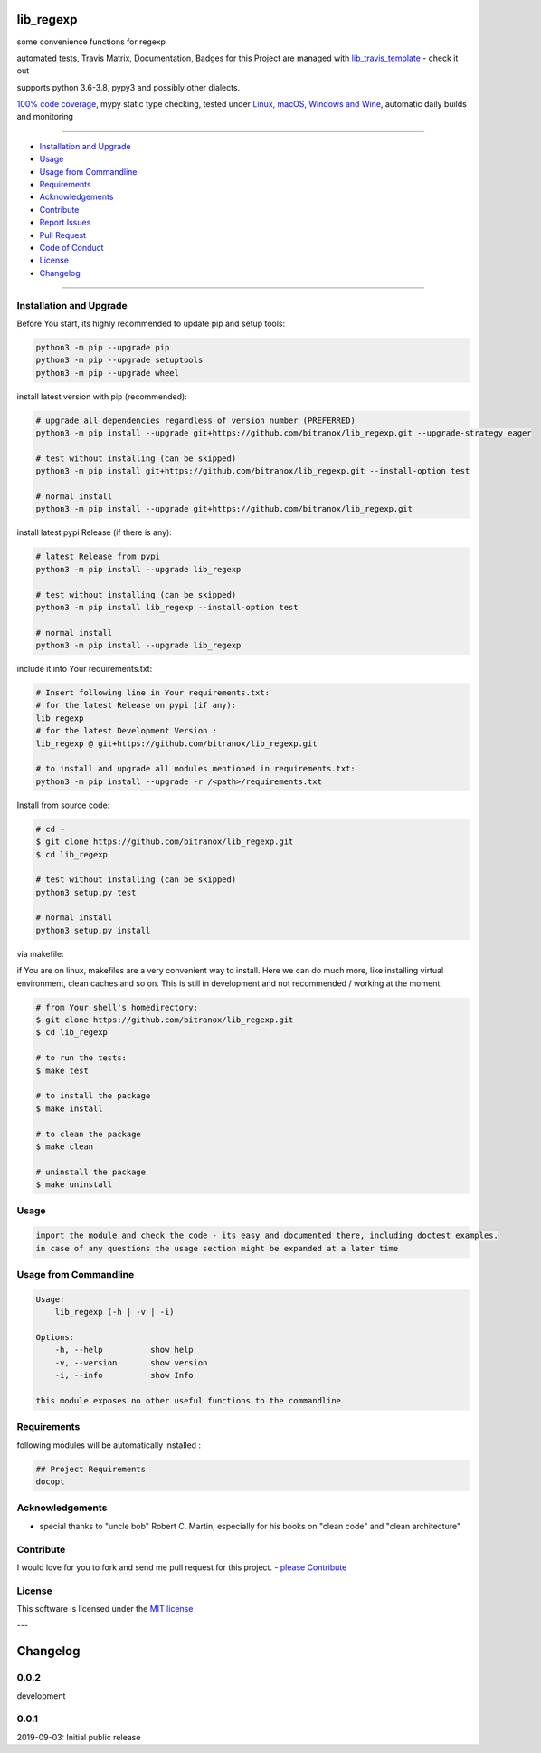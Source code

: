 lib_regexp
==========

|Pypi Status| |license| |maintenance|

|Build Status| |Codecov Status| |Better Code| |code climate| |code climate coverage| |snyk security|

.. |license| image:: https://img.shields.io/github/license/webcomics/pywine.svg
   :target: http://en.wikipedia.org/wiki/MIT_License
.. |maintenance| image:: https://img.shields.io/maintenance/yes/2021.svg
.. |Build Status| image:: https://travis-ci.org/bitranox/lib_regexp.svg?branch=master
   :target: https://travis-ci.org/bitranox/lib_regexp
.. for the pypi status link note the dashes, not the underscore !
.. |Pypi Status| image:: https://badge.fury.io/py/lib-regexp.svg
   :target: https://badge.fury.io/py/lib_regexp
.. |Codecov Status| image:: https://codecov.io/gh/bitranox/lib_regexp/branch/master/graph/badge.svg
   :target: https://codecov.io/gh/bitranox/lib_regexp
.. |Better Code| image:: https://bettercodehub.com/edge/badge/bitranox/lib_regexp?branch=master
   :target: https://bettercodehub.com/results/bitranox/lib_regexp
.. |snyk security| image:: https://snyk.io/test/github/bitranox/lib_regexp/badge.svg
   :target: https://snyk.io/test/github/bitranox/lib_regexp
.. |code climate| image:: https://api.codeclimate.com/v1/badges/d854dda63a0f89c04032/maintainability
   :target: https://codeclimate.com/github/bitranox/lib_regexp/maintainability
   :alt: Maintainability
.. |code climate coverage| image:: https://api.codeclimate.com/v1/badges/d854dda63a0f89c04032/test_coverage
   :target: https://codeclimate.com/github/bitranox/lib_regexp/test_coverage
   :alt: Code Coverage

some convenience functions for regexp

automated tests, Travis Matrix, Documentation, Badges for this Project are managed with `lib_travis_template <https://github
.com/bitranox/lib_travis_template>`_ - check it out

supports python 3.6-3.8, pypy3 and possibly other dialects.

`100% code coverage <https://codecov.io/gh/bitranox/lib_regexp>`_, mypy static type checking, tested under `Linux, macOS, Windows and Wine <https://travis-ci
.org/bitranox/lib_regexp>`_, automatic daily builds  and monitoring

----

- `Installation and Upgrade`_
- `Usage`_
- `Usage from Commandline`_
- `Requirements`_
- `Acknowledgements`_
- `Contribute`_
- `Report Issues <https://github.com/bitranox/lib_regexp/blob/master/ISSUE_TEMPLATE.md>`_
- `Pull Request <https://github.com/bitranox/lib_regexp/blob/master/PULL_REQUEST_TEMPLATE.md>`_
- `Code of Conduct <https://github.com/bitranox/lib_regexp/blob/master/CODE_OF_CONDUCT.md>`_
- `License`_
- `Changelog`_

----

Installation and Upgrade
------------------------

Before You start, its highly recommended to update pip and setup tools:


.. code-block:: bash

    python3 -m pip --upgrade pip
    python3 -m pip --upgrade setuptools
    python3 -m pip --upgrade wheel


install latest version with pip (recommended):

.. code-block:: bash

    # upgrade all dependencies regardless of version number (PREFERRED)
    python3 -m pip install --upgrade git+https://github.com/bitranox/lib_regexp.git --upgrade-strategy eager

    # test without installing (can be skipped)
    python3 -m pip install git+https://github.com/bitranox/lib_regexp.git --install-option test

    # normal install
    python3 -m pip install --upgrade git+https://github.com/bitranox/lib_regexp.git


install latest pypi Release (if there is any):

.. code-block:: bash

    # latest Release from pypi
    python3 -m pip install --upgrade lib_regexp

    # test without installing (can be skipped)
    python3 -m pip install lib_regexp --install-option test

    # normal install
    python3 -m pip install --upgrade lib_regexp



include it into Your requirements.txt:

.. code-block:: bash

    # Insert following line in Your requirements.txt:
    # for the latest Release on pypi (if any):
    lib_regexp
    # for the latest Development Version :
    lib_regexp @ git+https://github.com/bitranox/lib_regexp.git

    # to install and upgrade all modules mentioned in requirements.txt:
    python3 -m pip install --upgrade -r /<path>/requirements.txt


Install from source code:

.. code-block:: bash

    # cd ~
    $ git clone https://github.com/bitranox/lib_regexp.git
    $ cd lib_regexp

    # test without installing (can be skipped)
    python3 setup.py test

    # normal install
    python3 setup.py install


via makefile:

if You are on linux, makefiles are a very convenient way to install. Here we can do much more, like installing virtual environment, clean caches and so on.
This is still in development and not recommended / working at the moment:

.. code-block:: shell

    # from Your shell's homedirectory:
    $ git clone https://github.com/bitranox/lib_regexp.git
    $ cd lib_regexp

    # to run the tests:
    $ make test

    # to install the package
    $ make install

    # to clean the package
    $ make clean

    # uninstall the package
    $ make uninstall

Usage
-----------

.. code-block::

    import the module and check the code - its easy and documented there, including doctest examples.
    in case of any questions the usage section might be expanded at a later time

Usage from Commandline
------------------------

.. code-block:: bash

   Usage:
       lib_regexp (-h | -v | -i)

   Options:
       -h, --help          show help
       -v, --version       show version
       -i, --info          show Info

   this module exposes no other useful functions to the commandline

Requirements
------------
following modules will be automatically installed :

.. code-block:: bash

    ## Project Requirements
    docopt

Acknowledgements
----------------

- special thanks to "uncle bob" Robert C. Martin, especially for his books on "clean code" and "clean architecture"

Contribute
----------

I would love for you to fork and send me pull request for this project.
- `please Contribute <https://github.com/bitranox/lib_regexp/blob/master/CONTRIBUTING.md>`_

License
-------

This software is licensed under the `MIT license <http://en.wikipedia.org/wiki/MIT_License>`_

---

Changelog
=========

0.0.2
-----
development

0.0.1
-----
2019-09-03: Initial public release

